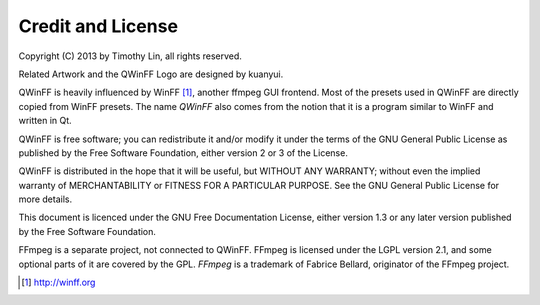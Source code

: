 .. _credits:

==================
Credit and License
==================

Copyright (C) 2013 by Timothy Lin, all rights reserved.

Related Artwork and the QWinFF Logo are designed by kuanyui.

QWinFF is heavily influenced by WinFF [#winff]_, another ffmpeg GUI frontend.
Most of the presets used in QWinFF are directly copied from WinFF presets. The
name *QWinFF* also comes from the notion that it is a program similar to WinFF
and written in Qt.

QWinFF is free software; you can redistribute it and/or modify it under the
terms of the GNU General Public License as published by the Free Software
Foundation, either version 2 or 3 of the License.

QWinFF is distributed in the hope that it will be useful, but WITHOUT ANY
WARRANTY; without even the implied warranty of MERCHANTABILITY or FITNESS FOR A
PARTICULAR PURPOSE.  See the GNU General Public License for more details.

This document is licenced under the GNU Free Documentation License, either
version 1.3 or any later version published by the Free Software Foundation.

FFmpeg is a separate project, not connected to QWinFF. FFmpeg is licensed under
the LGPL version 2.1, and some optional parts of it are covered by the GPL.
*FFmpeg* is a trademark of Fabrice Bellard, originator of the FFmpeg project. 

.. [#winff] http://winff.org

